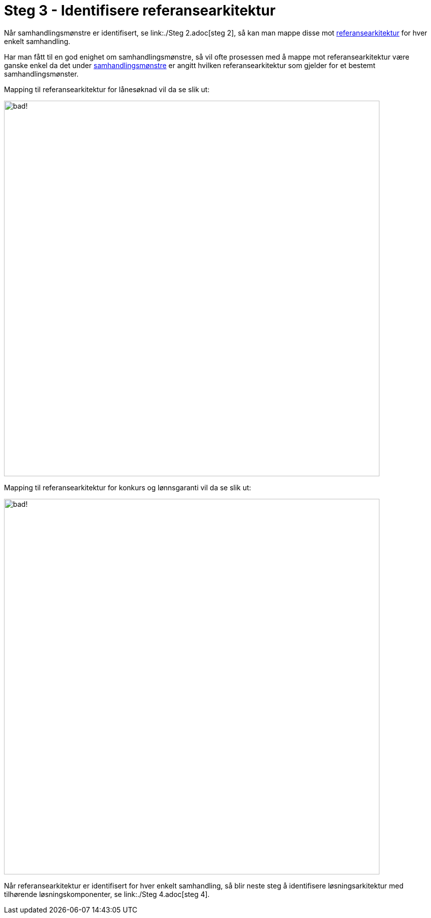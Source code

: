 = Steg 3 - Identifisere referansearkitektur

Når samhandlingsmønstre er identifisert, se link:./Steg 2.adoc[steg 2], så kan man mappe disse mot link:../Referansearkitekturer.adoc[referansearkitektur] for hver enkelt samhandling.

Har man fått til en god enighet om samhandlingsmønstre, så vil ofte prosessen med å mappe mot referansearkitektur være ganske enkel da det under link:./Samhandlingsmønstre.adoc[samhandlingsmønstre] er angitt hvilken referansearkitektur som gjelder for et bestemt samhandlingsmønster.

Mapping til referansearkitektur for lånesøknad vil da se slik ut:

image:./images/Prosess SBL med angivelse av referansearkitektur.png[alt="bad!", width=750]

Mapping til referansearkitektur for  konkurs og lønnsgaranti vil da se slik ut:

image:./images/Prosess med mønster lønnsgaranti.png[alt="bad!", width=750]

Når referansearkitektur er identifisert for hver enkelt samhandling, så blir neste steg å identifisere løsningsarkitektur med tilhørende løsningskomponenter, se link:./Steg 4.adoc[steg 4].


